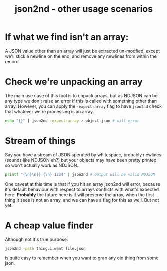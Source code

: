#+TITLE: json2nd - other usage scenarios

* If what we find isn't an array:

A JSON value other than an array will just be extracted un-modfied,
except we'll stick a newline on the end, and remove any newlines from
within the record.

* Check we're unpacking an array

The main use case of this tool is to unpack arrays, but as NDJSON can
be any type we don't raise an error if this is called with something
other than array. However, you can apply the ~-expect-array~ flag to
have ~json2nd~ check that whatever we're processing is an array.

#+begin_src sh
  echo "{}" | json2nd -expect-array > object.json # will error
#+end_src

* Stream of things

Say you have a stream of JSON sperated by whitespace, probably
newlines (sounds like NDJSON eh?) but your objects may have been
pretty printed so won't actually work as NDJSON.

#+begin_src sh
  printf "{\n}\n{} {\n} 1234" | json2nd # output will be valid NDJSON
#+end_src

One caveat at this time is that if you hit an array json2nd will
error, because it's default behaviour with respect to arrays conflicts
with what's expected here. *Probably* the future here is it will
preserve the array, when the first thing it sees is not an array, and
we can have a flag for this as well. But not yet.

* A cheap value finder

Although not it's true purpose:

#+begin_src sh
  json2nd -path thing.i.want file.json
#+end_src

is quite easy to remember when you want to grab any old thing from
some json.

